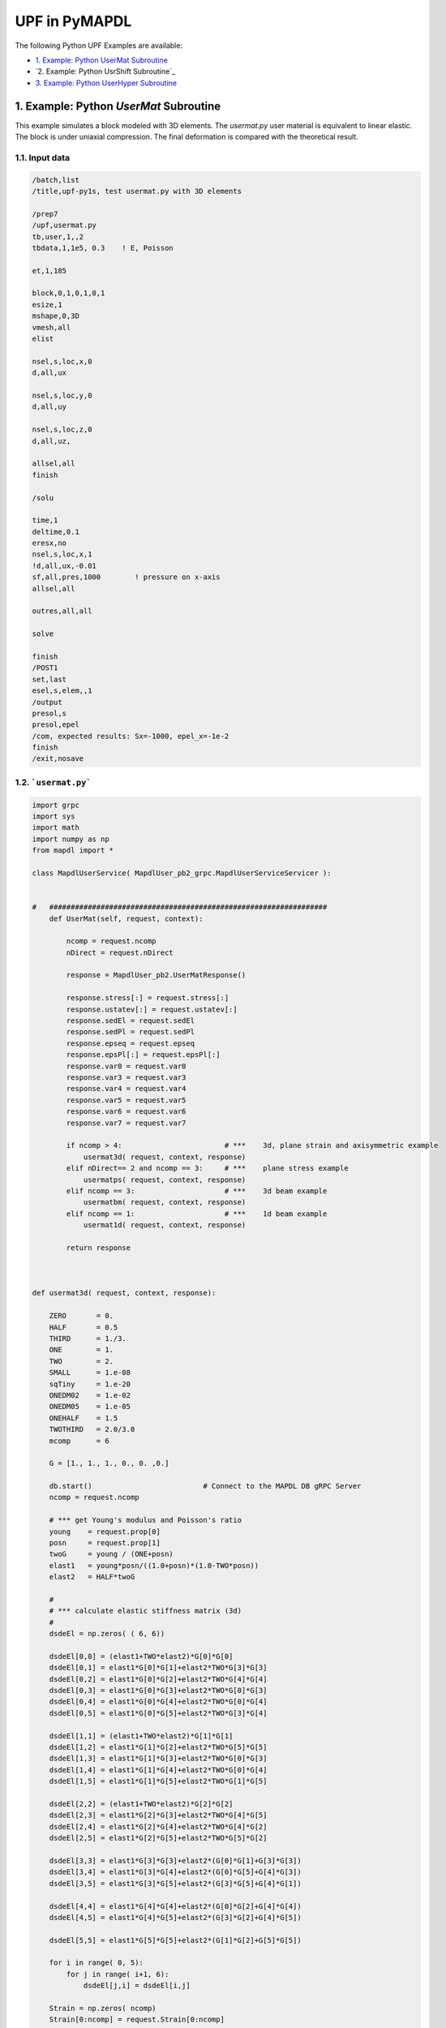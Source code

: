 .. _python_upf_examples:


UPF in PyMAPDL
^^^^^^^^^^^^^^

The following Python UPF Examples are available:

* `1. Example: Python UserMat Subroutine`_
* `2. Example: Python UsrShift Subroutine`_
* `3. Example: Python UserHyper Subroutine`_


1. Example: Python `UserMat` Subroutine
***************************************

This example simulates a block modeled with 3D elements. The
`usermat.py` user material is equivalent to linear elastic.
The block is under uniaxial compression. The final deformation is compared with the
theoretical result.


1.1. Input data
++++++++++++++++

.. code::

    /batch,list
    /title,upf-py1s, test usermat.py with 3D elements

    /prep7
    /upf,usermat.py
    tb,user,1,,2
    tbdata,1,1e5, 0.3    ! E, Poisson

    et,1,185

    block,0,1,0,1,0,1
    esize,1
    mshape,0,3D
    vmesh,all
    elist

    nsel,s,loc,x,0
    d,all,ux

    nsel,s,loc,y,0
    d,all,uy

    nsel,s,loc,z,0
    d,all,uz,

    allsel,all
    finish

    /solu

    time,1
    deltime,0.1
    eresx,no
    nsel,s,loc,x,1
    !d,all,ux,-0.01
    sf,all,pres,1000        ! pressure on x-axis
    allsel,all

    outres,all,all

    solve			       			 

    finish
    /POST1
    set,last
    esel,s,elem,,1
    /output
    presol,s
    presol,epel
    /com, expected results: Sx=-1000, epel_x=-1e-2
    finish
    /exit,nosave



1.2. ```usermat.py```
+++++++++++++++++++


.. code:: python

    import grpc
    import sys
    import math
    import numpy as np
    from mapdl import *

    class MapdlUserService( MapdlUser_pb2_grpc.MapdlUserServiceServicer ):
        

    #   #################################################################
        def UserMat(self, request, context):
            
            ncomp = request.ncomp
            nDirect = request.nDirect

            response = MapdlUser_pb2.UserMatResponse()                                    
            
            response.stress[:] = request.stress[:]
            response.ustatev[:] = request.ustatev[:]
            response.sedEl = request.sedEl
            response.sedPl = request.sedPl
            response.epseq = request.epseq
            response.epsPl[:] = request.epsPl[:]
            response.var0 = request.var0
            response.var3 = request.var3
            response.var4 = request.var4
            response.var5 = request.var5
            response.var6 = request.var6
            response.var7 = request.var7                                                  

            if ncomp > 4:                        # ***    3d, plane strain and axisymmetric example
                usermat3d( request, context, response)
            elif nDirect== 2 and ncomp == 3:     # ***    plane stress example            
                usermatps( request, context, response)
            elif ncomp == 3:                     # ***    3d beam example
                usermatbm( request, context, response)
            elif ncomp == 1:                     # ***    1d beam example
                usermat1d( request, context, response)

            return response



    def usermat3d( request, context, response):
        
        ZERO       = 0.
        HALF       = 0.5
        THIRD      = 1./3.
        ONE        = 1.
        TWO        = 2.
        SMALL      = 1.e-08
        sqTiny     = 1.e-20
        ONEDM02    = 1.e-02
        ONEDM05    = 1.e-05
        ONEHALF    = 1.5
        TWOTHIRD   = 2.0/3.0
        mcomp      = 6

        G = [1., 1., 1., 0., 0. ,0.]

        db.start()                          # Connect to the MAPDL DB gRPC Server
        ncomp = request.ncomp

        # *** get Young's modulus and Poisson's ratio
        young    = request.prop[0]
        posn     = request.prop[1]
        twoG     = young / (ONE+posn)
        elast1   = young*posn/((1.0+posn)*(1.0-TWO*posn))
        elast2   = HALF*twoG

        #
        # *** calculate elastic stiffness matrix (3d)
        #
        dsdeEl = np.zeros( ( 6, 6))

        dsdeEl[0,0] = (elast1+TWO*elast2)*G[0]*G[0]                         
        dsdeEl[0,1] = elast1*G[0]*G[1]+elast2*TWO*G[3]*G[3]                 
        dsdeEl[0,2] = elast1*G[0]*G[2]+elast2*TWO*G[4]*G[4]
        dsdeEl[0,3] = elast1*G[0]*G[3]+elast2*TWO*G[0]*G[3]
        dsdeEl[0,4] = elast1*G[0]*G[4]+elast2*TWO*G[0]*G[4]
        dsdeEl[0,5] = elast1*G[0]*G[5]+elast2*TWO*G[3]*G[4]

        dsdeEl[1,1] = (elast1+TWO*elast2)*G[1]*G[1]
        dsdeEl[1,2] = elast1*G[1]*G[2]+elast2*TWO*G[5]*G[5]
        dsdeEl[1,3] = elast1*G[1]*G[3]+elast2*TWO*G[0]*G[3]
        dsdeEl[1,4] = elast1*G[1]*G[4]+elast2*TWO*G[0]*G[4]
        dsdeEl[1,5] = elast1*G[1]*G[5]+elast2*TWO*G[1]*G[5]

        dsdeEl[2,2] = (elast1+TWO*elast2)*G[2]*G[2]
        dsdeEl[2,3] = elast1*G[2]*G[3]+elast2*TWO*G[4]*G[5]
        dsdeEl[2,4] = elast1*G[2]*G[4]+elast2*TWO*G[4]*G[2]
        dsdeEl[2,5] = elast1*G[2]*G[5]+elast2*TWO*G[5]*G[2]

        dsdeEl[3,3] = elast1*G[3]*G[3]+elast2*(G[0]*G[1]+G[3]*G[3])
        dsdeEl[3,4] = elast1*G[3]*G[4]+elast2*(G[0]*G[5]+G[4]*G[3])
        dsdeEl[3,5] = elast1*G[3]*G[5]+elast2*(G[3]*G[5]+G[4]*G[1])

        dsdeEl[4,4] = elast1*G[4]*G[4]+elast2*(G[0]*G[2]+G[4]*G[4])
        dsdeEl[4,5] = elast1*G[4]*G[5]+elast2*(G[3]*G[2]+G[4]*G[5])

        dsdeEl[5,5] = elast1*G[5]*G[5]+elast2*(G[1]*G[2]+G[5]*G[5])

        for i in range( 0, 5):
            for j in range( i+1, 6):
                dsdeEl[j,i] = dsdeEl[i,j]

        Strain = np.zeros( ncomp)
        Strain[0:ncomp] = request.Strain[0:ncomp]
        dStrain = np.zeros( ncomp)
        dStrain[0:ncomp] = request.dStrain[0:ncomp]

        #
        # *** calculate the stress and
        #     copy elastic moduli dsdeEl to material Jacobian matrix

        strainEl = np.copy(Strain)                  # strainEl = Strain
        strainEl = np.add( strainEl, dStrain)       # strainEl += dStrain
        
        dsdePl = np.copy(dsdeEl)
        sigElp = np.zeros ( ncomp)
        sigElp = dsdeEl.dot( strainEl)

        response.stress[:] = sigElp                                                
        dsdePl.shape = (6*6)
        response.dsdePl[:] = dsdePl

        return response

    if __name__ == '__main__':
        upf.launch( sys.argv[0])



2. Example: Python `UsrShift`` subroutine
****************************************


This example describes a block of Prony viscoplastic material with a user-defined
shift function following a Tool-Narayanaswamy shift function. Uniaxial tension is
applied on one end and held for 15 seconds with a constant 280 K uniform
temperature. The final stress is obtained to verify stress relaxation.



2.1. Input data
+++++++++++++++


.. code::

    /batch,list
    /title,upf-py10s, test usrshift.py 
    /com 
    /com 
    /com 
    /nopr 

    /prep7 
    /upf,usrshift.py 

    n1=60 
    n2=n1*10 
    n3=n1 
    dy = 0.0045 
    fact=2 
    t1end=30.0/fact 
    alpha = 0.5 
    tau = 2.0 
    a1 = alpha          ! participating factor for el182, 183 
    t1 = tau 
    c1 = a1/a1          ! participating factor for el88 

    tr = 0 
    theta = 280 
    toffst,273 
    tunif, theta 
    tref,0 
    b1 = log(fact)*(273+tr)*(273+theta)/(theta-tr) 
    b2 = 1 
    b11=b1/273/273 

    young = 20e5 
    poiss = 0.3 
    G0 = young/2/(1+poiss) 
    K0 = young/3/(1-2*poiss) 

    ! material 1                ! rate-dependent vpl
    mp,ex,1,young 
    mp,nuxy,1,0.3 
    tb,prony,1,,1,shear         ! define viscousity parameters 
    tbdata,1,a1,t1 
    tb,prony,1,,1,bulk          ! define viscousity parameters 
    tbdata,1,a1,t1 
    tb,shift,1,,2,100           ! Tool-Narayanaswamy shift function 
    tbdata,1,tr,b11, 

    ! FE model and mesh 

    et,1,186 
    mat,1 
    block,0,1,0,1,0,1 
    esize,1 
    vmesh,1 

    nall 
    nsel,s,loc,x 
    d,all,ux 
    nall 
    nsel,s,loc,y 
    d,all,uy 
    nall 
    nsel,s,loc,z 
    d,all,uz 

    /solu 
    nlgeom,on 
    cnvtol,u,,1.0e-8 
    cnvtol,f,,1.0e-6 
    nsel,s,loc,y,1.000 
    d,all,uy,dy 
    nall 
    time,1.0e-8 
    nsubst,1,1,1 
    outres,all,-10 
    solve

    nsel,s,loc,y,1.000 
    time,t1end 
    d,all,uy,dy 
    nall 
    nsubst,n1,n2,n3 
    outres,all,-10 
    outpr,all,last 
    solve

    finish 

    /post1 
    set,last 
    /output
    presol,s 

    /com, expected results   Sy=4490.0 

    finish 
    /exit,nosave


2.2. ``usrshift.py``
++++++++++++++++++++


.. code:: python

    import grpc 
    import sys 
    import math 
    from mapdl import * 

    class MapdlUserService( MapdlUser_pb2_grpc.MapdlUserServiceServicer ): 

    #   ################################################################# 

        def UsrShift(self, request, context): 

            response = MapdlUser_pb2.UsrShiftResponse() 
            one = 1.0 
            half = 0.5 
            quart = 0.25 

            tref = request.propsh[0] 
            temp = request.temp 
            timinc = request.timinc 
            dtemp = request.dtemp 
            nTerms = request.nTerms 

            thalf = temp - dtemp*half - tref 
            t3quart = temp - dtemp*quart - tref 

            c1 = 0.0 
            c2 = 0.0 

            for i in range(nTerms-1): 
                c1 = c1 + request.propsh[i+1] * thalf ** (i+1) 
                c2 = c2 + request.propsh[i+1] * t3quart ** (i+1) 

            dxi = math.exp(c1) * timinc 
            dxihalf = math.exp(c2) * timinc * half 

            response.dxi = dxi 
            response.dxihalf = dxihalf 

            return response 

    if __name__ == '__main__': 
        upf.launch( sys.argv[0]) 



3. Example: Python ``UserHyper`` subroutine
*******************************************

This example models a block under simple uniaxial tension. The block is made of a
user-defined hyper material that is identical to Arruda-Boyce hyperelasticity. Large
deformation effects are included. The final stress is printed out to compare against
the reference.


3.1. Input data
+++++++++++++++

.. code::

    /BATCH,LIST 
    /title, upf-py16s, test UserHyper.py with MAPDL 
    /com    displacement-controlled uniaxial tension test for Boyce material model  

    /prep7 

    /upf,userhyper.py 
    tb,hyper,1,,,user 
    tbdata,1,2/100,0.2,2.8284 

    et,1,185 

    block,0,1,0,1,0,1 
    esize,1 
    vmesh,1 

    nsel,s,loc,x 
    d,all,ux 
    nsel,s,loc,y 
    d,all,uy 
    nsel,s,loc,z 
    d,all,uz 
    nall 

    nsel,s,loc,x,1.0 
    d,all,ux,0.3 

    nall 

    /solu 

    nlgeom,on 
    time,1 
    nsubst,5,20,5 

    /out,scratch 
    solve 

    /post1 
    /output

    set,1,last 
    presol,s,x 

    /com, expected results from equivalent userhyper.F 
    /com,    NODE     SX           SY           SZ           SXY          SYZ 
    /com,       2  0.20118      0.32054E-003 0.32054E-003 0.13752E-015 0.67903E-017 
    /com,       4  0.20118      0.32054E-003 0.32054E-003 0.13776E-015 0.40293E-017 
    /com,       3  0.20118      0.32054E-003 0.32054E-003 0.50933E-015-0.10653E-014 
    /com,       1  0.20118      0.32054E-003 0.32054E-003 0.50909E-015-0.54682E-015 
    /com,       5  0.20118      0.32054E-003 0.32054E-003-0.15222E-015 0.58245E-015 
    /com,       6  0.20118      0.32054E-003 0.32054E-003-0.15313E-015 0.10856E-014 
    /com,       7  0.20118      0.32054E-003 0.32054E-003-0.55356E-015 0.17421E-016 
    /com,       8  0.20118      0.32054E-003 0.32054E-003-0.55265E-015 0.28848E-016 

    finish 
    /exit,nosave 



3.2. ``userhyper.py``
+++++++++++++++++++++


.. code:: python

    import grpc 
    import sys 
    from mapdl import * 
    import math 
    import numpy as np 

    firstcall = 1 

    class MapdlUserService( MapdlUser_pb2_grpc.MapdlUserServiceServicer ): 

        #   ################################################################# 
        def UserHyper(self, request, context): 

            global firstcall    
            if firstcall == 1: 
                print( ">> Using Python UserHyper function\n") 
                firstcall = 0 

            prophy = np.copy(request.prophy) 
            invar = np.copy(request.invar) 

            response = MapdlUser_pb2.UserHyperResponse() 

            ZERO  = 0.0 
            ONE   = 1.0 
            HALF  = 0.5 
            TWO   = 2.0 
            THREE = 3.0 
            TOLER = 1.0e-12 

            ci = (0.5,0.05,.104761904761905E-01,.271428571428571E-02,.770315398886827E-03) 

            i1   = invar[0]  
            jj   = invar[2] 
            mu   = prophy[1] 
            lm   = prophy[2] 
            oD1  = prophy[0] 
            i1i  = ONE 
            im1  = ONE/i1 
            t3i  = ONE 
            potential = ZERO 
            pInvDer = np.zeros(9) 

            for i in range(5): 
                ia    = i+1 
                t3i   = t3i * THREE 
                i1i   = i1i * i1 
                i1i1  = i1i  * im1 
                i1i2  = i1i1 * im1 
                lm2 = ci[i] / (lm ** (TWO*(ia-ONE)))
                potential = potential + lm2 * (i1i - t3i) 
                pInvDer[0] = pInvDer[0] + lm2 * ia * i1i1 
                pInvDer[2] = pInvDer[2] + lm2 * ia * (ia-ONE) * i1i2 

            potential = potential * mu 
            pInvDer[0] = pInvDer[0] * mu 
            pInvDer[2] = pInvDer[2] * mu 

            j1 = ONE / jj 
            pInvDer[7] = ZERO 
            pInvDer[8] = ZERO 

            if oD1 > TOLER: 
                oD1  = ONE / oD1 
                incomp = False 
                potential = potential + oD1*((jj*jj - ONE)*HALF - math.log(jj)) 
                pInvDer[7] = oD1*(jj - j1) 
                pInvDer[8] = oD1*(ONE + j1*j1) 

            response.potential = potential 
            response.incomp = incomp 
            response.pInvDer[:] = pInvDer[:] 

            return response 

    if __name__ == '__main__': 
        upf.launch( sys.argv[0]) 

